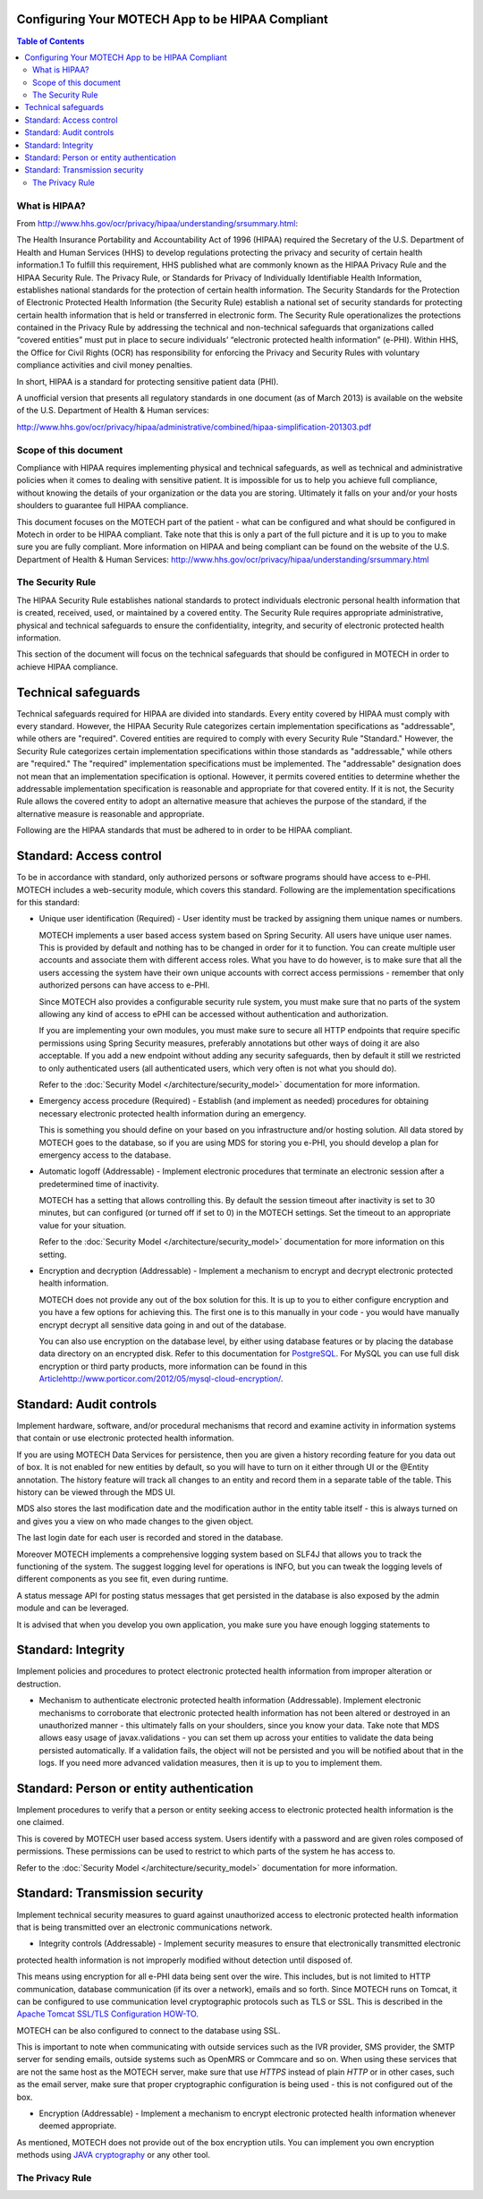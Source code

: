 Configuring Your MOTECH App to be HIPAA Compliant
=================================================

.. contents:: Table of Contents
    :depth: 2

==============
What is HIPAA?
==============

From http://www.hhs.gov/ocr/privacy/hipaa/understanding/srsummary.html:

The Health Insurance Portability and Accountability Act of 1996 (HIPAA) required the Secretary of the U.S.
Department of Health and Human Services (HHS) to develop regulations protecting the privacy and security of certain
health information.1 To fulfill this requirement, HHS published what are commonly known as the HIPAA Privacy Rule and
the HIPAA Security Rule. The Privacy Rule, or Standards for Privacy of Individually Identifiable Health Information,
establishes national standards for the protection of certain health information. The Security Standards for the
Protection of Electronic Protected Health Information (the Security Rule) establish a national set of security standards
for protecting certain health information that is held or transferred in electronic form. The Security Rule operationalizes
the protections contained in the Privacy Rule by addressing the technical and non-technical safeguards that organizations
called “covered entities” must put in place to secure individuals’ “electronic protected health information” (e-PHI).
Within HHS, the Office for Civil Rights (OCR) has responsibility for enforcing the Privacy and Security Rules with
voluntary compliance activities and civil money penalties.

In short, HIPAA is a standard for protecting sensitive patient data (PHI).

A unofficial version that presents all regulatory standards in one document (as of March 2013) is available on the website of the
U.S. Department of Health & Human services:

http://www.hhs.gov/ocr/privacy/hipaa/administrative/combined/hipaa-simplification-201303.pdf

======================
Scope of this document
======================

Compliance with HIPAA requires implementing physical and technical safeguards, as well as technical and administrative
policies when it comes to dealing with sensitive patient. It is impossible for us to help you achieve full compliance,
without knowing the details of your organization or the data you are storing. Ultimately it falls on your and/or your hosts
shoulders to guarantee full HIPAA compliance.

This document focuses on the MOTECH part of the patient - what can be configured and what should be configured in Motech
in order to be HIPAA compliant. Take note that this is only a part of the full picture and it is up to you to make sure
you are fully compliant. More information on HIPAA and being compliant can be found on the website of the
U.S. Department of Health & Human Services: http://www.hhs.gov/ocr/privacy/hipaa/understanding/srsummary.html

=================
The Security Rule
=================

The HIPAA Security Rule establishes national standards to protect individuals electronic personal health information
that is created, received, used, or maintained by a covered entity. The Security Rule requires appropriate
administrative, physical and technical safeguards to ensure the confidentiality, integrity, and security of
electronic protected health information.

This section of the document will focus on the technical safeguards that should be configured in MOTECH in order to
achieve HIPAA compliance.


Technical safeguards
====================

Technical safeguards required for HIPAA are divided into standards. Every entity covered by HIPAA must comply with every
standard. However, the HIPAA Security Rule categorizes certain implementation specifications as "addressable", while others
are "required". Covered entities are required to comply with every Security Rule "Standard." However, the Security Rule
categorizes certain implementation specifications within those standards as "addressable," while others are "required."
The "required" implementation specifications must be implemented. The "addressable" designation does not mean that an
implementation specification is optional. However, it permits covered entities to determine whether the addressable
implementation specification is reasonable and appropriate for that covered entity. If it is not, the Security Rule
allows the covered entity to adopt an alternative measure that achieves the purpose of the standard, if the alternative
measure is reasonable and appropriate.

Following are the HIPAA standards that must be adhered to in order to be HIPAA compliant.

Standard: Access control
========================

To be in accordance with standard, only authorized persons or software programs should have access to e-PHI. MOTECH includes
a web-security module, which covers this standard. Following are the implementation specifications for this standard:

* Unique user identification (Required) - User identity must be tracked by assigning them unique names or numbers.

  MOTECH implements a user based access system based on Spring Security. All users have unique user names.
  This is provided by default and nothing has to be changed in order for it to function. You can create multiple
  user accounts and associate them with different access roles. What you have to do however, is to make sure that all the
  users accessing the system have their own unique accounts with correct access permissions - remember that only authorized persons
  can have access to e-PHI.

  Since MOTECH also provides a configurable security rule system, you must make sure that no parts of the system allowing
  any kind of access to ePHI can be accessed without authentication and authorization.

  If you are implementing your own modules, you must make sure to secure all HTTP endpoints that require specific permissions
  using Spring Security measures, preferably annotations but other ways of doing it are also acceptable. If you add a new endpoint
  without adding any security safeguards, then by default it still we restricted to only authenticated users (all authenticated users,
  which very often is not what you should do).

  Refer to the :doc:`Security Model </architecture/security_model>` documentation for more information.

* Emergency access procedure (Required) - Establish (and implement as needed) procedures for obtaining necessary electronic
  protected health information during an emergency.

  This is something you should define on your based on you infrastructure and/or hosting solution. All data stored by MOTECH
  goes to the database, so if you are using MDS for storing you e-PHI, you should develop a plan for emergency access to
  the database.

* Automatic logoff (Addressable) -  Implement electronic procedures that terminate an electronic session after a
  predetermined time of inactivity.

  MOTECH has a setting that allows controlling this. By default the session timeout after inactivity is set to 30 minutes,
  but can configured (or turned off if set to 0) in the MOTECH settings. Set the timeout to an appropriate value for your
  situation.

  Refer to the :doc:`Security Model </architecture/security_model>` documentation for more information on this setting.

* Encryption and decryption (Addressable) -  Implement a mechanism to encrypt and decrypt electronic protected health
  information.

  MOTECH does not provide any out of the box solution for this. It is up to you to either configure encryption and you have
  a few options for achieving this. The first one is to this manually in your code - you would have manually encrypt
  decrypt all sensitive data going in and out of the database.

  You can also use encryption on the database level, by either using database features or by placing the database data
  directory on an encrypted disk. Refer to this documentation for `PostgreSQL <http://www.postgresql.org/docs/9.3/static/encryption-options.html>`_.
  For MySQL you can use full disk encryption or third party products, more information can be found in this
  `<Article http://www.porticor.com/2012/05/mysql-cloud-encryption/>`_.

Standard: Audit controls
========================

Implement hardware, software, and/or procedural mechanisms that record and examine activity in information systems that
contain or use electronic protected health information.

If you are using MOTECH Data Services for persistence, then you are given a history recording feature for you data out of box.
It is not enabled for new entities by default, so you will have to turn on it either through UI or the @Entity annotation.
The history feature will track all changes to an entity and record them in a separate table of the table. This history
can be viewed through the MDS UI.

MDS also stores the last modification date and the modification author in the entity table itself - this is always
turned on and gives you a view on who made changes to the given object.

The last login date for each user is recorded and stored in the database.

Moreover MOTECH implements a comprehensive logging system based on SLF4J that allows you to track the functioning of
the system. The suggest logging level for operations is INFO, but you can tweak the logging levels of different components
as you see fit, even during runtime.

A status message API for posting status messages that get persisted in the database is also exposed by the admin module
and can be leveraged.

It is advised that when you develop you own application, you make sure you have enough logging statements to

Standard: Integrity
===================

Implement policies and procedures to protect electronic protected health information from improper alteration or
destruction.

* Mechanism to authenticate electronic protected health information (Addressable). Implement electronic mechanisms to
  corroborate that electronic protected health information has not been altered or destroyed in an unauthorized
  manner - this ultimately falls on your shoulders, since you know your data. Take note that MDS allows easy usage of
  javax.validations - you can set them up across your entities to validate the data being persisted automatically.
  If a validation fails, the object will not be persisted and you will be notified about that in the logs.
  If you need more advanced validation measures, then it is up to you to implement them.

Standard: Person or entity authentication
=========================================

Implement procedures to verify that a person or entity seeking access to electronic protected health information is
the one claimed.

This is covered by MOTECH user based access system. Users identify with a password and are given roles composed of permissions.
These permissions can be used to restrict to which parts of the system he has access to.

Refer to the :doc:`Security Model </architecture/security_model>` documentation for more information.

Standard: Transmission security
===============================

Implement technical security measures to guard against unauthorized access to electronic protected health information
that is being transmitted over an electronic communications network.

* Integrity controls (Addressable) - Implement security measures to ensure that electronically transmitted electronic
protected health information is not improperly modified without detection until disposed of.

This means using encryption for all e-PHI data being sent over the wire. This includes, but is not limited to HTTP
communication, database communication (if its over a network), emails and so forth. Since MOTECH runs on Tomcat,
it can be configured to use communication level cryptographic protocols such as TLS or SSL. This is described in the
`Apache Tomcat SSL/TLS Configuration HOW-TO <https://tomcat.apache.org/tomcat-7.0-doc/ssl-howto.html>`_.

MOTECH can be also configured to connect to the database using SSL.

This is important to note when communicating with outside services such as the IVR provider, SMS provider, the SMTP server
for sending emails, outside systems such as OpenMRS or Commcare and so on. When using these services that are not the same
host as the MOTECH server, make sure that use `HTTPS` instead of plain `HTTP` or in other cases, such as the email server,
make sure that proper cryptographic configuration is being used - this is not configured out of the box.

* Encryption (Addressable) - Implement a mechanism to encrypt electronic protected health information whenever deemed appropriate.

As mentioned, MOTECH does not provide out of the box encryption utils. You can implement you own encryption methods using
`JAVA cryptography <https://docs.oracle.com/javase/8/docs/technotes/guides/security/crypto/CryptoSpec.html>`_ or any other tool.

================
The Privacy Rule
================

